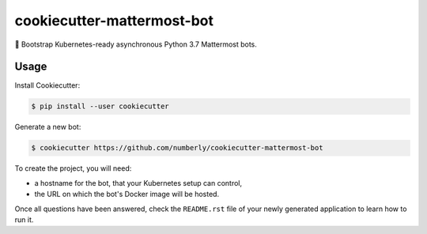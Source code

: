 cookiecutter-mattermost-bot
===========================

🍪 Bootstrap Kubernetes-ready asynchronous Python 3.7 Mattermost bots.

Usage
-----

Install Cookiecutter:

.. code-block:: bash

   $ pip install --user cookiecutter

Generate a new bot:

.. code-block:: bash

   $ cookiecutter https://github.com/numberly/cookiecutter-mattermost-bot

To create the project, you will need:

- a hostname for the bot, that your Kubernetes setup can control,
- the URL on which the bot's Docker image will be hosted.

Once all questions have been answered, check the ``README.rst`` file of your newly generated application to learn how to run it.
